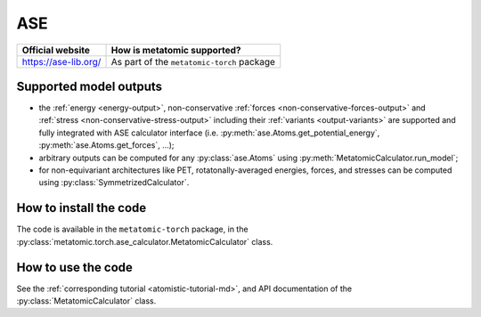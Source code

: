 .. _engine-ase:

ASE
===

.. list-table::
   :header-rows: 1

   * - Official website
     - How is metatomic supported?
   * - https://ase-lib.org/
     - As part of the ``metatomic-torch`` package

Supported model outputs
^^^^^^^^^^^^^^^^^^^^^^^

.. py:currentmodule:: metatomic.torch.ase_calculator

- the :ref:`energy <energy-output>`, non-conservative :ref:`forces
  <non-conservative-forces-output>` and :ref:`stress <non-conservative-stress-output>`
  including their :ref:`variants <output-variants>` are supported and fully integrated
  with ASE calculator interface (i.e. :py:meth:`ase.Atoms.get_potential_energy`,
  :py:meth:`ase.Atoms.get_forces`, …);
- arbitrary outputs can be computed for any :py:class:`ase.Atoms` using
  :py:meth:`MetatomicCalculator.run_model`;
- for non-equivariant architectures like PET, rotatonally-averaged energies, forces,
  and stresses can be computed using :py:class:`SymmetrizedCalculator`.

How to install the code
^^^^^^^^^^^^^^^^^^^^^^^

The code is available in the ``metatomic-torch`` package, in the
:py:class:`metatomic.torch.ase_calculator.MetatomicCalculator` class.

How to use the code
^^^^^^^^^^^^^^^^^^^

See the :ref:`corresponding tutorial <atomistic-tutorial-md>`, and API
documentation of the :py:class:`MetatomicCalculator` class.
